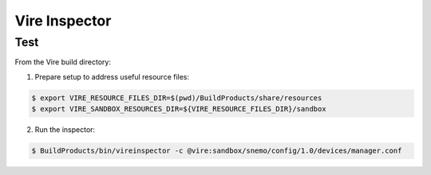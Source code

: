 ====================
   Vire Inspector
====================



Test
----

From the Vire build directory:

1. Prepare setup to address useful resource files:

.. code:: sh

   $ export VIRE_RESOURCE_FILES_DIR=$(pwd)/BuildProducts/share/resources
   $ export VIRE_SANDBOX_RESOURCES_DIR=${VIRE_RESOURCE_FILES_DIR}/sandbox
..

2. Run the inspector:


.. code:: sh

   $ BuildProducts/bin/vireinspector -c @vire:sandbox/snemo/config/1.0/devices/manager.conf
..
